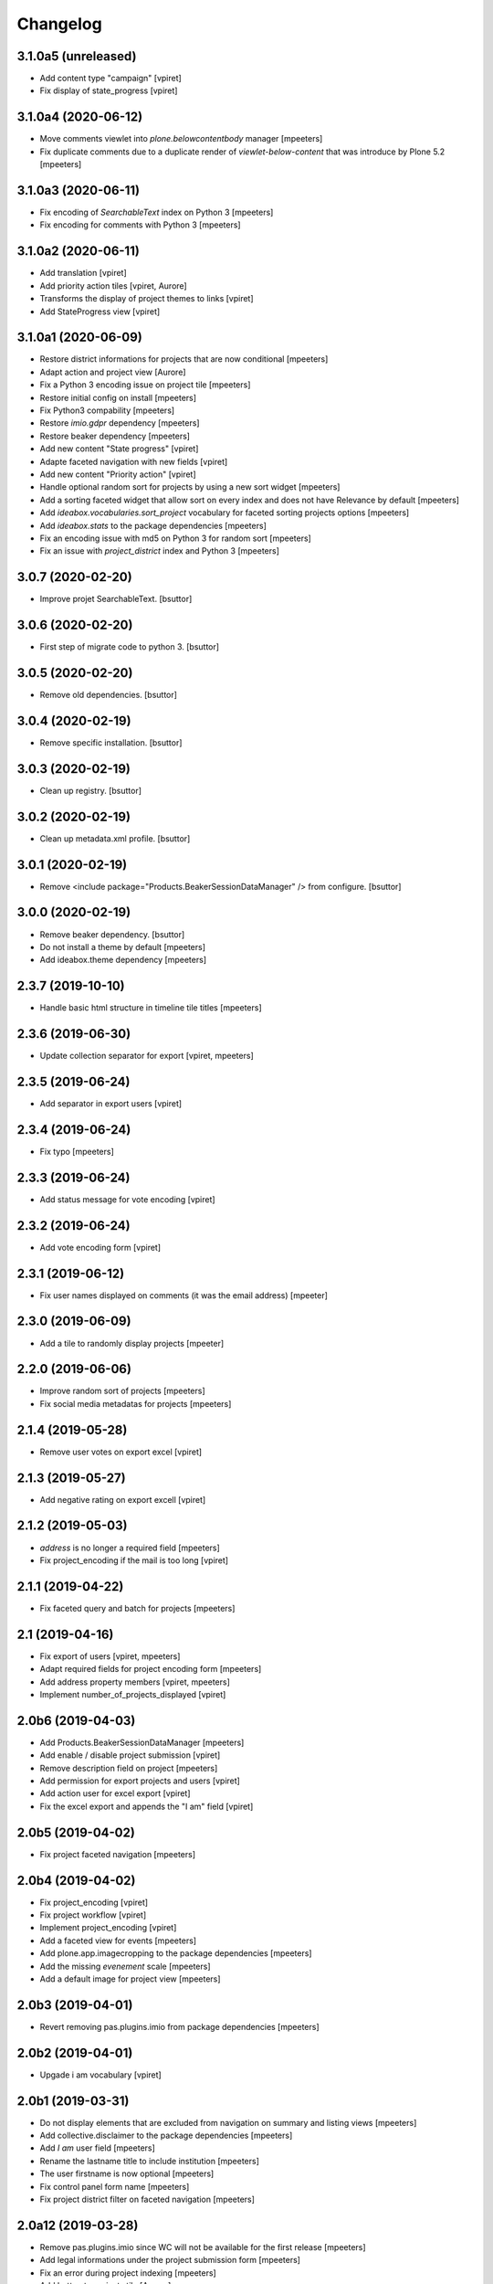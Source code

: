 Changelog
=========


3.1.0a5 (unreleased)
--------------------

- Add content type "campaign"
  [vpiret]

- Fix display of state_progress
  [vpiret]


3.1.0a4 (2020-06-12)
--------------------

- Move comments viewlet into `plone.belowcontentbody` manager
  [mpeeters]

- Fix duplicate comments due to a duplicate render of `viewlet-below-content` that was introduce by Plone 5.2
  [mpeeters]


3.1.0a3 (2020-06-11)
--------------------

- Fix encoding of `SearchableText` index on Python 3
  [mpeeters]

- Fix encoding for comments with Python 3
  [mpeeters]


3.1.0a2 (2020-06-11)
--------------------

- Add translation
  [vpiret]

- Add priority action tiles
  [vpiret, Aurore]

- Transforms the display of project themes to links
  [vpiret]

- Add StateProgress view
  [vpiret]


3.1.0a1 (2020-06-09)
--------------------

- Restore district informations for projects that are now conditional
  [mpeeters]

- Adapt action and project view
  [Aurore]

- Fix a Python 3 encoding issue on project tile
  [mpeeters]

- Restore initial config on install
  [mpeeters]

- Fix Python3 compability
  [mpeeters]

- Restore `imio.gdpr` dependency
  [mpeeters]

- Restore beaker dependency
  [mpeeters]

- Add new content "State progress"
  [vpiret]

- Adapte faceted navigation with new fields
  [vpiret]

- Add new content "Priority action"
  [vpiret]

- Handle optional random sort for projects by using a new sort widget
  [mpeeters]

- Add a sorting faceted widget that allow sort on every index and does not have Relevance by default
  [mpeeters]

- Add `ideabox.vocabularies.sort_project` vocabulary for faceted sorting projects options
  [mpeeters]

- Add `ideabox.stats` to the package dependencies
  [mpeeters]

- Fix an encoding issue with md5 on Python 3 for random sort
  [mpeeters]

- Fix an issue with `project_district` index and Python 3
  [mpeeters]


3.0.7 (2020-02-20)
------------------

- Improve projet SearchableText.
  [bsuttor]


3.0.6 (2020-02-20)
------------------

- First step of migrate code to python 3.
  [bsuttor]


3.0.5 (2020-02-20)
------------------

- Remove old dependencies.
  [bsuttor]


3.0.4 (2020-02-19)
------------------

- Remove specific installation.
  [bsuttor]


3.0.3 (2020-02-19)
------------------

- Clean up registry.
  [bsuttor]


3.0.2 (2020-02-19)
------------------

- Clean up metadata.xml profile.
  [bsuttor]


3.0.1 (2020-02-19)
------------------

- Remove <include package="Products.BeakerSessionDataManager" /> from configure.
  [bsuttor]


3.0.0 (2020-02-19)
------------------

- Remove beaker dependency.
  [bsuttor]

- Do not install a theme by default
  [mpeeters]

- Add ideabox.theme dependency
  [mpeeters]


2.3.7 (2019-10-10)
------------------

- Handle basic html structure in timeline tile titles
  [mpeeters]


2.3.6 (2019-06-30)
------------------

- Update collection separator for export
  [vpiret, mpeeters]


2.3.5 (2019-06-24)
------------------

- Add separator in export users
  [vpiret]


2.3.4 (2019-06-24)
------------------

- Fix typo
  [mpeeters]


2.3.3 (2019-06-24)
------------------

- Add status message for vote encoding
  [vpiret]


2.3.2 (2019-06-24)
------------------

- Add vote encoding form
  [vpiret]


2.3.1 (2019-06-12)
------------------

- Fix user names displayed on comments (it was the email address)
  [mpeeter]


2.3.0 (2019-06-09)
------------------

- Add a tile to randomly display projects
  [mpeeter]


2.2.0 (2019-06-06)
------------------

- Improve random sort of projects
  [mpeeters]

- Fix social media metadatas for projects
  [mpeeters]


2.1.4 (2019-05-28)
------------------

- Remove user votes on export excel
  [vpiret]


2.1.3 (2019-05-27)
------------------

- Add negative rating on export excell
  [vpiret]


2.1.2 (2019-05-03)
------------------

- `address` is no longer a required field
  [mpeeters]

- Fix project_encoding if the mail is too long
  [vpiret]


2.1.1 (2019-04-22)
------------------

- Fix faceted query and batch for projects
  [mpeeters]


2.1 (2019-04-16)
----------------

- Fix export of users
  [vpiret, mpeeters]

- Adapt required fields for project encoding form
  [mpeeters]

- Add address property members
  [vpiret, mpeeters]

- Implement number_of_projects_displayed
  [vpiret]


2.0b6 (2019-04-03)
------------------

- Add Products.BeakerSessionDataManager
  [mpeeters]

- Add enable / disable project submission
  [vpiret]

- Remove description field on project
  [mpeeters]

- Add permission for export projects and users
  [vpiret]

- Add action user for excel export
  [vpiret]

- Fix the excel export and appends the "I am" field
  [vpiret]


2.0b5 (2019-04-02)
------------------

- Fix project faceted navigation
  [mpeeters]


2.0b4 (2019-04-02)
------------------

- Fix project_encoding
  [vpiret]

- Fix project workflow
  [vpiret]

- Implement project_encoding
  [vpiret]

- Add a faceted view for events
  [mpeeters]

- Add plone.app.imagecropping to the package dependencies
  [mpeeters]

- Add the missing `evenement` scale
  [mpeeters]

- Add a default image for project view
  [mpeeters]


2.0b3 (2019-04-01)
------------------

- Revert removing pas.plugins.imio from package dependencies
  [mpeeters]


2.0b2 (2019-04-01)
------------------

- Upgade i am vocabulary
  [vpiret]


2.0b1 (2019-03-31)
------------------

- Do not display elements that are excluded from navigation on summary and listing views
  [mpeeters]

- Add collective.disclaimer to the package dependencies
  [mpeeters]

- Add `I am` user field
  [mpeeters]

- Rename the lastname title to include institution
  [mpeeters]

- The user firstname is now optional
  [mpeeters]

- Fix control panel form name
  [mpeeters]

- Fix project district filter on faceted navigation
  [mpeeters]


2.0a12 (2019-03-28)
-------------------

- Remove pas.plugins.imio since WC will not be available for the first release
  [mpeeters]

- Add legal informations under the project submission form
  [mpeeters]

- Fix an error during project indexing
  [mpeeters]

- Add button to projects tile
  [Aurore]

- Adapt timeline tile
  [Aurore]


2.0a11 (2019-03-28)
-------------------

- adapte SearchableText for adding body project
  [vpiret]

- Upgrade faceted config for project
  [vpiret]

- Fix district on project submision
  [vpiret]


2.0a10 (2019-03-23)
-------------------

- Update fields titles and requirements
  [vpiret]

- Update zip code vocabulary
  [vpiret]

- Change title field project
  [vpiret]

- Add export projects and users
  [vpiret]

- Use Black python formatter
  [mpeeters]


2.0a9 (2019-03-09)
------------------

- Simplify creation of project objects during submission
  [mpeeters]

- Fix typo in control panel values
  [mpeeters]


2.0a8 (2019-03-09)
------------------

- Fix banner image size
  [mpeeters]

- Fix the display of authors names
  [mpeeters]

- Add a permission to protect project submission
  [mpeeters]

- Avoid an error if the notification email is not defined
  [mpeeters]


2.0a7 (2019-03-04)
------------------

- Fix theme vocabulary on project view
  [mpeeters]

- Remove ratings from states before voting
  [mpeeters]

- Add new translation
  [vpiret]

- Send email on new project submission
  [vpiret]


2.0a6 (2019-03-04)
------------------

- Change permission for show toolbar
  [amariscal]

- Correctly get the themes in latest projects tile
  [mpeeters]

- Use the extended user schema for subscription
  [mpeeters]

- Add taxonomies and configuration
  [vpiret, mpeeters]

- Auto publish default contents
  [mpeeters]

- Deactivate the portlets columns on some contents
  [mpeeters]

- Update the default contents on install
  [mpeeters]

- Add the faceted navigation for news
  [mpeeters]

- Set the default values for the menu
  [mpeeters]

- Add Products.PasswordStrength and imio.gdpr to the dependencies
  [mpeeters]

- Activate the subscription for users
  [mpeeters]

- Add portal-footer
  [amariscal]


2.0a5 (2019-02-26)
------------------

- Add pas.plugins.imio dependency.
  [bsuttor]


2.0a4 (2019-02-23)
------------------

- Update the default rating states
  [mpeeters]

- Update the themes
  [mpeeters]

- Add timeline tile and rename file
  [amariscal]

- Fix CSRF issue with comments auto enabled
  [mpeeters]

- Adapt the tile for the latest projects
  [mpeeters]

- Adapt the display of project themes in faceted view
  [mpeeters]

- Fix the registration of new allowed sizes
  [mpeeters]

- Add the `project_faceted` scale on install
  [mpeeters]

- Adapt template for menu user
  [Aurore]

- Adapt tile for projects
  [Aurore]

- Add default faceted configuration for projects
  [vpiret]

- Fix project for export data
  [vpiret]

- Upgrade members data schema
  [vpiret]

- Add ideabox.diazotheme.spirit to the package dependencies
  [Aurore]

- Fix tile for projects
  [mpeeters]

- Add iaweb.mosaic to the package dependencies
  [mpeeters]

- Send mail on project submission
  [vpiret]

- Add behavior banner on Folder and Page
  [vpiret]

- Add rating on faceted view
  [vpiret]

- Configure beahavior banner
  [vpiret]


2.0a3 (2019-01-31)
------------------

- Add test robot for project submission
  [vpiret]

- Add collective.behavior.banner to the package dependencies
  [mpeeters]

- Add transition for project submission
  [vpiret]

- Add collective.editablemenu on dependencies
  [vpiret]

- Fix buildout for travis
  [vpiret]

- Add user menu for personal information
  [vpiret]


2.0a2 (2019-01-28)
------------------

- Fix project for plone 5
  [vpiret]


2.0a1 (2019-01-28)
------------------

- Removal of cpskin dependencies for Plone 5 transition
  [daggelpop]

- Upgrade project fields
  [vpiret]

- Add project_submission form for connected users
  [vpiret]


1.0.3 (2018-07-23)
------------------

- Fix project summary view
  [vpiret]

- Fix templates for showing map
  [vpiret, mpeeters]

- add dependency export excel
  [vpiret]


1.0.2 (2018-07-16)
------------------

- Add `imio.gdpr` to the dependencies
  [mpeeters]

- Change link on element of homepage
  [Aurore]

- Sort links by priority
  [vpiret]


1.0.1 (2018-04-07)
------------------

- Fix release
  [mpeeters]


1.0 (2018-04-07)
----------------

- Add default image on project faceted view
  [mpeeters]

- Add a summary view by theme
  [mpeeters]

- Hide the timeline on projects
  [mpeeters]

- Add collective.behavior.richdescription to the package dependencies
  [mpeeters]


1.0a8 (2018-04-03)
------------------

- Test permissions on the current user
  [mpeeters]


1.0a7 (2018-03-29)
------------------

- Do not display the news tab when there is no news
  [mpeeters]

- Do not display the votes on selected projects
  [mpeeters]


1.0a6 (2018-03-28)
------------------

- Add pas.plugins.imio dependency.
  [bsuttor]


1.0a5 (2018-03-27)
------------------

- Add a view for the projects summary
  [mpeeters]

- Add more transitions in project workflow to be more explicit
  [mpeeters]

- Add a vocabulary for project states
  [mpeeters]

- Improve project view
  [mpeeters]


1.0a4 (2018-03-26)
------------------

- Add a view to edit workflow dates
  [mpeeters]

- Allow more states for social viewlet
  [mpeeters]

- Update project template to include `plone.abovecontenttile`
  and `plone.belowcontenttile` viewlet managers
  [mpeeters]

- Store the image reference on the project for sliders
  [mpeeters]


1.0a3 (2018-03-25)
------------------

- Randomize the order of items in projects faceted view
  [mpeeters]

- Always allow discussion on projects (78 minutes ago)
  [mpeeters]

- Invert theme and title in projects faceted view
  [mpeeters]

- Fix background for projects in faceted view
  [mpeeters]

- Improve project import script
  [mpeeters]

- Add tabs on project view
  [amariscal, mpeeters]

- Handle `.png` and `.gif` in project import script
  [vpiret]

- Improve timeline design
  [amariscal, mpeeters]


1.0a2 (2018-03-18)
------------------

- Configure plone.app.discussion for projects
  [mpeeters]

- Customize the rating view
  [mpeeters]

- Implement the timeline
  [vpiret, mpeeters]

- Implement the view for projects
  [vpiret, amariscal, mgennart, mpeeters]

- Add the faceted view for projects
  [mpeeters]

- Improve import scripts
  [vpiret]

- Add translation
  [vpiret, mpeeters]


1.0a1 (2018-03-05)
------------------

- Initial release.
  [mpeeters, vpiret, amariscal, mgennart]
